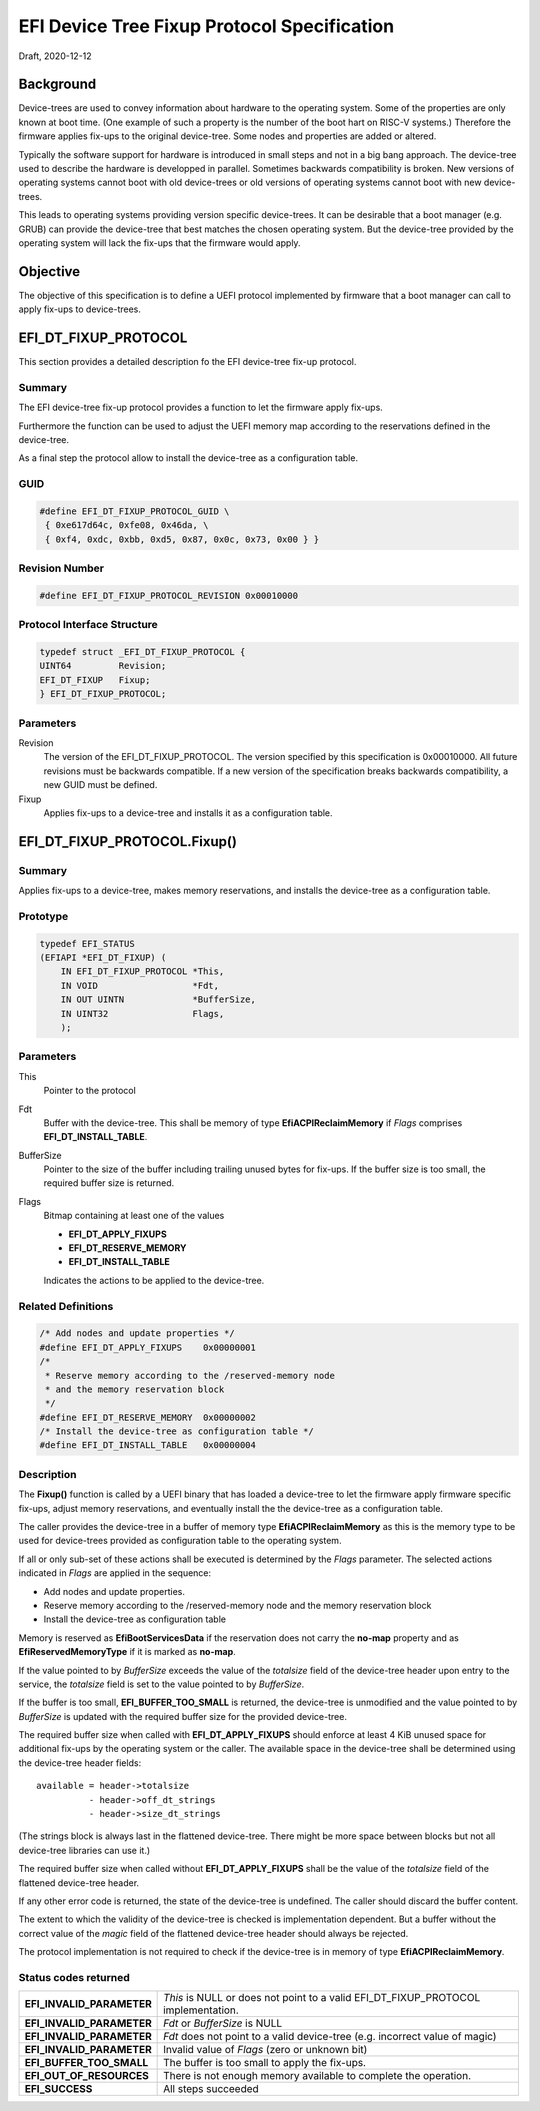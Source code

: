.. SPDX-License-Identifier: CC-BY-ND-4.0
.. Copyright (c) 2020 Heinrich Schuchardt

EFI Device Tree Fixup Protocol Specification
============================================

Draft, 2020-12-12

Background
----------

Device-trees are used to convey information about hardware to the operating
system. Some of the properties are only known at boot time. (One example of such
a property is the number of the boot hart on RISC-V systems.) Therefore the
firmware applies fix-ups to the original device-tree. Some nodes and properties
are added or altered.

Typically the software support for hardware is introduced in small steps and not
in a big bang approach. The device-tree used to describe the hardware is
developped in parallel. Sometimes backwards compatibility is broken. New
versions of operating systems cannot boot with old device-trees or old
versions of operating systems cannot boot with new device-trees.

This leads to operating systems providing version specific device-trees. It can
be desirable that a boot manager (e.g. GRUB) can provide the device-tree that
best matches the chosen operating system. But the device-tree provided by the
operating system will lack the fix-ups that the firmware would apply.

Objective
---------

The objective of this specification is to define a UEFI protocol implemented by
firmware that a boot manager can call to apply fix-ups to device-trees.

EFI_DT_FIXUP_PROTOCOL
---------------------

This section provides a detailed description fo the EFI device-tree fix-up
protocol.

Summary
~~~~~~~

The EFI device-tree fix-up protocol provides a function to let the firmware
apply fix-ups.

Furthermore the function can be used to adjust the UEFI memory map according
to the reservations defined in the device-tree.

As a final step the protocol allow to install the device-tree as a configuration
table.

GUID
~~~~

.. code-block:: c

    #define EFI_DT_FIXUP_PROTOCOL_GUID \
     { 0xe617d64c, 0xfe08, 0x46da, \
     { 0xf4, 0xdc, 0xbb, 0xd5, 0x87, 0x0c, 0x73, 0x00 } }

Revision Number
~~~~~~~~~~~~~~~

.. code-block:: c

    #define EFI_DT_FIXUP_PROTOCOL_REVISION 0x00010000

Protocol Interface Structure
~~~~~~~~~~~~~~~~~~~~~~~~~~~~

.. code-block:: c

    typedef struct _EFI_DT_FIXUP_PROTOCOL {
    UINT64         Revision;
    EFI_DT_FIXUP   Fixup;
    } EFI_DT_FIXUP_PROTOCOL;

Parameters
~~~~~~~~~~

Revision
    The version of the EFI_DT_FIXUP_PROTOCOL. The version specified by this
    specification is 0x00010000. All future revisions must be backwards
    compatible. If a new version of the specification breaks backwards
    compatibility, a new GUID must be defined.

Fixup
    Applies fix-ups to a device-tree and installs it as a configuration table.

EFI_DT_FIXUP_PROTOCOL.Fixup()
-----------------------------

Summary
~~~~~~~

Applies fix-ups to a device-tree, makes memory reservations, and installs the
device-tree as a configuration table.

Prototype
~~~~~~~~~

.. code-block:: c

    typedef EFI_STATUS
    (EFIAPI *EFI_DT_FIXUP) (
        IN EFI_DT_FIXUP_PROTOCOL *This,
        IN VOID                  *Fdt,
        IN OUT UINTN             *BufferSize,
        IN UINT32                Flags,
        );

Parameters
~~~~~~~~~~

This
    Pointer to the protocol

Fdt
    Buffer with the device-tree. This shall be memory of type
    **EfiACPIReclaimMemory** if *Flags* comprises **EFI_DT_INSTALL_TABLE**.

BufferSize
    Pointer to the size of the buffer including trailing unused bytes for
    fix-ups. If the buffer size is too small, the required buffer size is
    returned.

Flags
    Bitmap containing at least one of the values

    * **EFI_DT_APPLY_FIXUPS**
    * **EFI_DT_RESERVE_MEMORY**
    * **EFI_DT_INSTALL_TABLE**

    Indicates the actions to be applied to the device-tree.

Related Definitions
~~~~~~~~~~~~~~~~~~~

.. code-block:: c

    /* Add nodes and update properties */
    #define EFI_DT_APPLY_FIXUPS    0x00000001
    /*
     * Reserve memory according to the /reserved-memory node
     * and the memory reservation block
     */
    #define EFI_DT_RESERVE_MEMORY  0x00000002
    /* Install the device-tree as configuration table */
    #define EFI_DT_INSTALL_TABLE   0x00000004

Description
~~~~~~~~~~~

The **Fixup()** function is called by a UEFI binary that has loaded a
device-tree to let the firmware apply firmware specific fix-ups, adjust memory
reservations, and eventually install the the device-tree as a configuration
table.

The caller provides the device-tree in a buffer of memory type
**EfiACPIReclaimMemory** as this is the memory type to be used for device-trees
provided as configuration table to the operating system.

If all or only sub-set of these actions shall be executed is determined by the
*Flags* parameter. The selected actions indicated in *Flags* are applied in the
sequence:

* Add nodes and update properties.
* Reserve memory according to the /reserved-memory node and the memory
  reservation block
* Install the device-tree as configuration table

Memory is reserved as **EfiBootServicesData** if the reservation does not carry
the **no-map** property and as **EfiReservedMemoryType** if it is marked as
**no-map**.

If the value pointed to by *BufferSize* exceeds the value of the *totalsize*
field of the device-tree header upon entry to the service, the *totalsize* field
is set to the value pointed to by *BufferSize*.

If the buffer is too small, **EFI_BUFFER_TOO_SMALL** is returned,
the device-tree is unmodified and the value pointed to by *BufferSize* is
updated with the required buffer size for the provided device-tree.

The required buffer size when called with **EFI_DT_APPLY_FIXUPS** should enforce
at least 4 KiB unused space for additional fix-ups by the operating system or
the caller. The available space in the device-tree shall be determined using the
device-tree header fields::

    available = header->totalsize
              - header->off_dt_strings
              - header->size_dt_strings

(The strings block is always last in the flattened device-tree. There
might be more space between blocks but not all device-tree libraries can
use it.)

The required buffer size when called without **EFI_DT_APPLY_FIXUPS** shall be
the value of the *totalsize* field of the flattened device-tree header.

If any other error code is returned, the state of the device-tree is undefined.
The caller should discard the buffer content.

The extent to which the validity of the device-tree is checked is implementation
dependent. But a buffer without the correct value of the *magic* field of the
flattened device-tree header should always be rejected.

The protocol implementation is not required to check if the device-tree is in
memory of type **EfiACPIReclaimMemory**.

Status codes returned
~~~~~~~~~~~~~~~~~~~~~

+---------------------------+-------------------------------------------------+
| **EFI_INVALID_PARAMETER** | *This* is NULL or does not point to a valid     |
|                           | EFI_DT_FIXUP_PROTOCOL implementation.           |
+---------------------------+-------------------------------------------------+
| **EFI_INVALID_PARAMETER** | *Fdt* or *BufferSize* is NULL                   |
+---------------------------+-------------------------------------------------+
| **EFI_INVALID_PARAMETER** | *Fdt* does not point to a valid device-tree     |
|                           | (e.g. incorrect value of magic)                 |
+---------------------------+-------------------------------------------------+
| **EFI_INVALID_PARAMETER** | Invalid value of *Flags* (zero or unknown bit)  |
+---------------------------+-------------------------------------------------+
| **EFI_BUFFER_TOO_SMALL**  | The buffer is too small to apply the fix-ups.   |
+---------------------------+-------------------------------------------------+
| **EFI_OUT_OF_RESOURCES**  | There is not enough memory available to         |
|                           | complete the operation.                         |
+---------------------------+-------------------------------------------------+
| **EFI_SUCCESS**           | All steps succeeded                             |
+---------------------------+-------------------------------------------------+
